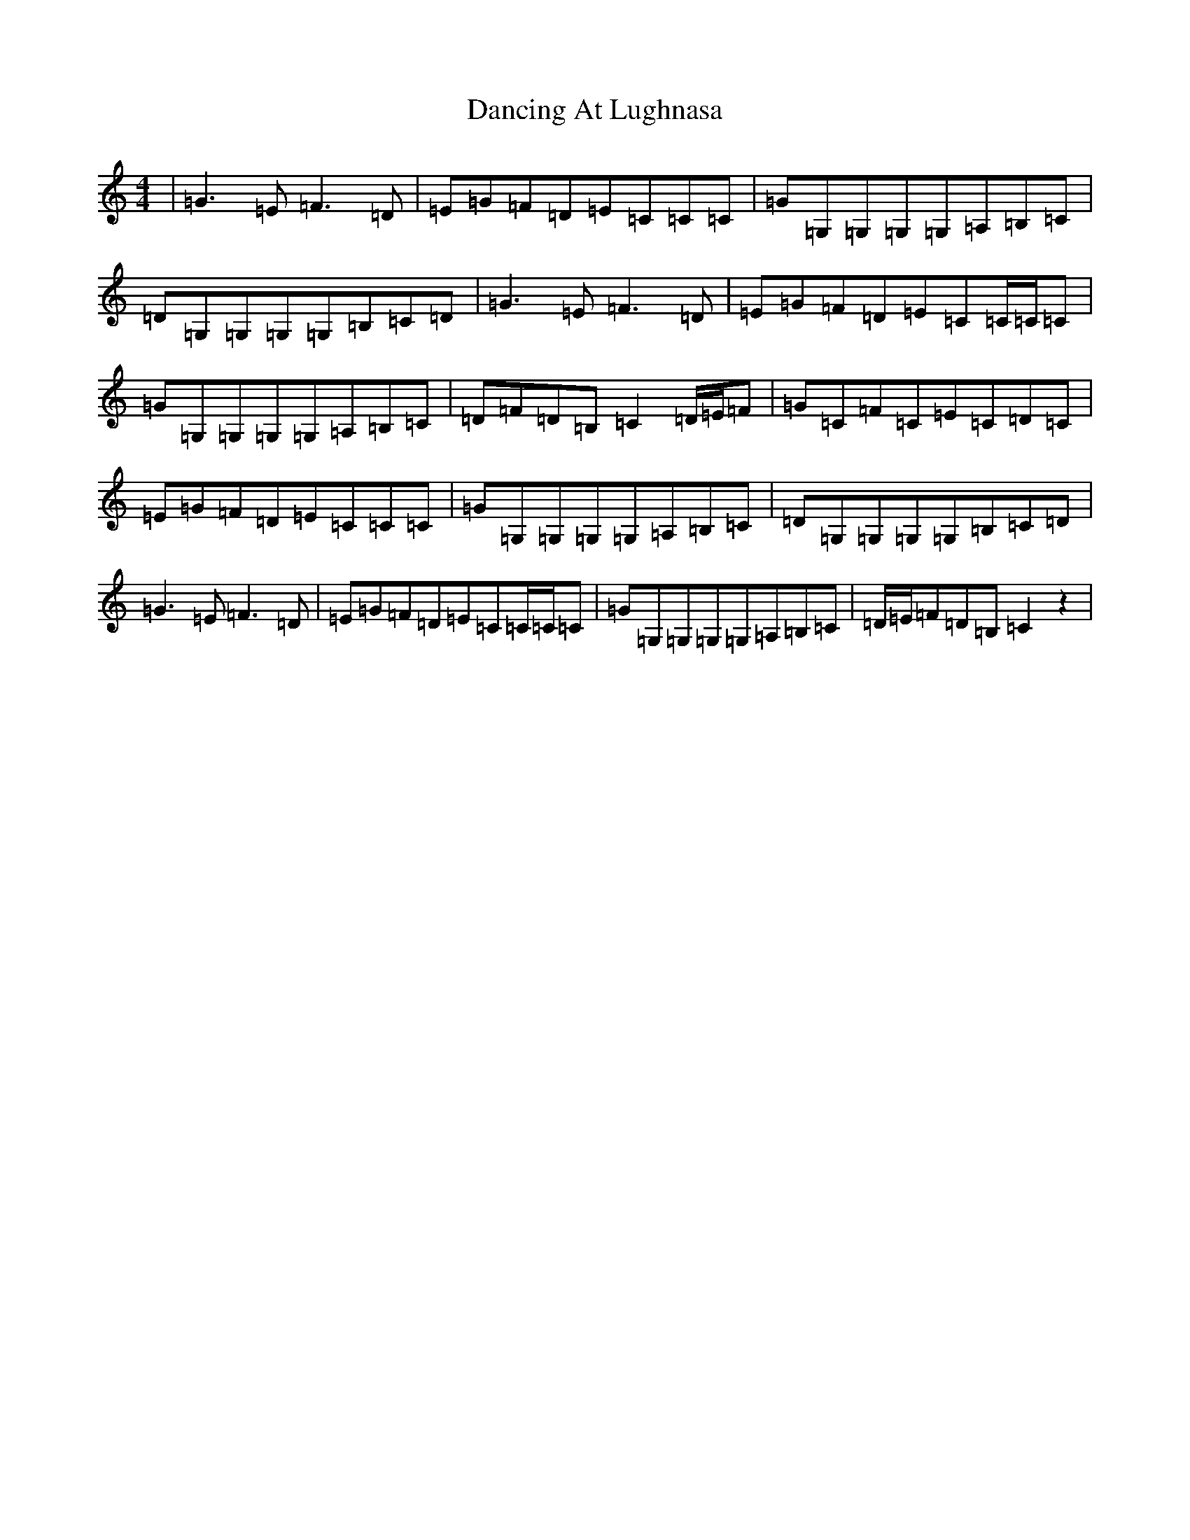 X: 4801
T: Dancing At Lughnasa
S: https://thesession.org/tunes/11051#setting22848
R: reel
M:4/4
L:1/8
K: C Major
|=G3=E=F3=D|=E=G=F=D=E=C=C=C|=G=G,=G,=G,=G,=A,=B,=C|=D=G,=G,=G,=G,=B,=C=D|=G3=E=F3=D|=E=G=F=D=E=C=C/2=C/2=C|=G=G,=G,=G,=G,=A,=B,=C|=D=F=D=B,=C2=D/2=E/2=F|=G=C=F=C=E=C=D=C|=E=G=F=D=E=C=C=C|=G=G,=G,=G,=G,=A,=B,=C|=D=G,=G,=G,=G,=B,=C=D|=G3=E=F3=D|=E=G=F=D=E=C=C/2=C/2=C|=G=G,=G,=G,=G,=A,=B,=C|=D/2=E/2=F=D=B,=C2z2|